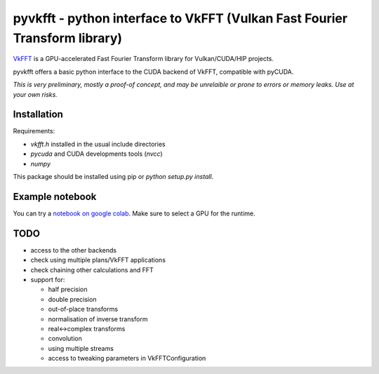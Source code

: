 pyvkfft - python interface to VkFFT (Vulkan Fast Fourier Transform library)
===========================================================================

`VkFFT <https://github.com/DTolm/VkFFT>`_ is a GPU-accelerated Fast Fourier Transform library
for Vulkan/CUDA/HIP projects.

pyvkfft offers a basic python interface to the CUDA backend of VkFFT, compatible with pyCUDA.

*This is very preliminary, mostly a proof-of concept, and may be unrelaible or prone to
errors or memory leaks. Use at your own risks.*

Installation
------------

Requirements:

- `vkfft.h` installed in the usual include directories
- `pycuda` and CUDA developments tools (`nvcc`)
- `numpy`

This package should be installed using pip or `python setup.py install`.

Example notebook
----------------
You can try a `notebook on google colab
<https://colab.research.google.com/drive/1YJKtIwM3ZwyXnMZfgFVcpbX7H-h02Iej?usp=sharing>`_.
Make sure to select a GPU for the runtime.

TODO
----

- access to the other backends
- check using multiple plans/VkFFT applications
- check chaining other calculations and FFT
- support for:

  - half precision
  - double precision
  - out-of-place transforms
  - normalisation of inverse transform
  - real<->complex transforms
  - convolution
  - using multiple streams
  - access to tweaking parameters in VkFFTConfiguration

